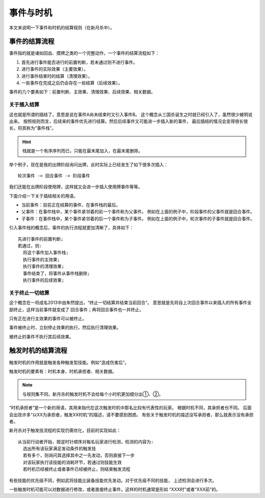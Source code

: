 事件与时机
============

本文来说明一下事件和时机的结算规则（在新月杀中）。

事件的结算流程
-----------------

事件指的就是诸如回血、摸牌之类的一个完整动作，一个事件的结算流程如下：

1. 首先进行事件能否进行的前置判断，若未通过则不进行事件。
2. 进行事件的实际效果（主要效果）。
3. 进行事件结束时的结算（清理效果）。
4. 一些事件在完成之后仍会存在一些结算（后续效果）。

事件的几个要素如下：前置判断、主效果、清理效果、后续效果、相关数据。

关于插入结算
~~~~~~~~~~~~

这也就是所谓的插结了，意思是说在事件A尚未结束时又引入事件B。
这个概念从三国杀诞生之时就已经引入了，虽然很少被明说出来。
按照规则而言，后续来的事件优先进行结算。然后后续事件又可能进一步插入新的事件，
最后插结的情况会变得很长很长，将其称为“事件栈”。

.. hint::

  栈就是一个有序序列而已，只能在最末尾加入，在最末尾删除。

举个例子，现在是我的出牌阶段询问出牌，此时实际上已经发生了如下很多次插入：

::

  轮次事件 -> 回合事件 -> 阶段事件

我们还能在出牌阶段使用牌，这样就又会进一步插入使用牌事件等等。

下面介绍一下关于插结相关的用语。

- 当前事件：目前正在结算的事件，在事件栈的最后。
- 父事件：在事件栈中，某个事件紧邻着的前一个事件称为父事件。
  例如在上面的例子中，阶段事件的父事件就是回合事件。
- 子事件：在事件栈中，某个事件紧邻着的后一个事件称为子事件。
  例如在上面的例子中，轮次事件的子事件就是回合事件。

引入事件栈的概念后，事件的执行流程就更加清晰了，具体如下：

::

  先进行事件的前置判断;
  若通过，则:
    将这个事件加入事件栈;
    执行事件的主效果;
    执行事件的清理效果;
    事件结束了，将事件从事件栈删除;
    执行事件的后续效果;

关于终止一切结算
~~~~~~~~~~~~~~~~~

这个概念在一将成名2013中由朱然提出，“终止一切结算并结束当前回合”。
意思就是先将自上次回合事件以来插入的所有事件全部终止，这样当前事件就变成了
回合事件；再将回合事件也一并终止。

只有正在进行主效果的事件可以被终止。

事件被终止时，立刻停止效果的执行，然后执行清理效果。

被终止的事件不执行其后续效果。

触发时机的结算流程
-------------------

触发时机的作用就是触发各种触发型技能。例如“造成伤害后”。

触发时机的要素有：时机本身、时机承担者、相关数据。

.. note::

   与规则集不同，新月杀的触发时机不会给每个小时机更加细分出①、②。

“时机承担者”是一个新的用语，其用来指代在这次触发时机中那名比较有代表性的玩家。
根据时机不同，其承担者也不同。
后面会出现许多“以XX为承担者，触发XX时机”的描述，请不要感到困惑。
有些关于触发时机的描述没写承担者，那么就表示没有承担者。

新月杀对于触发技流程的实现仍需优化，目前的实现如此：

::

  从当前行动者开始，按逆时针顺序对每名玩家进行检测，检测的内容为:
    选出所有该玩家满足发动条件的触发技
    若有多个，则询问其选择其中之一先发动，否则直接下一步
    对该玩家执行该技能的消耗环节，若通过则技能生效
    若时机已经被终止或者事件已经被终止，则结束触发流程

有些技能的优先级不同，例如武将技能比装备技能优先发动。对于优先级不同的技能，
上述检测会进行多次。

一些触发时机可能可以对数据进行修改，或者直接终止事件。这样的时机通常是形如
“XXX时”或者“XXX前”的。
